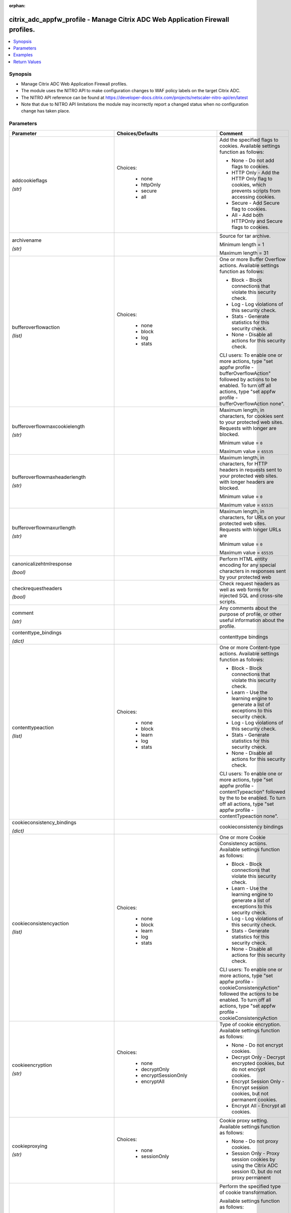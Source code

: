 :orphan:

.. _citrix_adc_appfw_profile_module:

citrix_adc_appfw_profile - Manage Citrix ADC Web Application Firewall profiles.
+++++++++++++++++++++++++++++++++++++++++++++++++++++++++++++++++++++++++++++++

.. versionadded:: 1.0.0

.. contents::
   :local:
   :depth: 2

Synopsis
--------
- Manage Citrix ADC Web Application Firewall profiles.
- The module uses the NITRO API to make configuration changes to WAF policy labels on the target Citrix ADC.
- The NITRO API reference can be found at https://developer-docs.citrix.com/projects/netscaler-nitro-api/en/latest
- Note that due to NITRO API limitations the module may incorrectly report a changed status when no configuration change has taken place.




Parameters
----------

.. list-table::
    :widths: 10 10 60
    :header-rows: 1

    * - Parameter
      - Choices/Defaults
      - Comment
    * - addcookieflags

        *(str)*
      - Choices:

          - none
          - httpOnly
          - secure
          - all
      - Add the specified flags to cookies. Available settings function as follows:

        * None - Do not add flags to cookies.

        * HTTP Only - Add the HTTP Only flag to cookies, which prevents scripts from accessing cookies.

        * Secure - Add Secure flag to cookies.

        * All - Add both HTTPOnly and Secure flags to cookies.
    * - archivename

        *(str)*
      -
      - Source for tar archive.

        Minimum length =  1

        Maximum length =  31
    * - bufferoverflowaction

        *(list)*
      - Choices:

          - none
          - block
          - log
          - stats
      - One or more Buffer Overflow actions. Available settings function as follows:

        * Block - Block connections that violate this security check.

        * Log - Log violations of this security check.

        * Stats - Generate statistics for this security check.

        * None - Disable all actions for this security check.

        CLI users: To enable one or more actions, type "set appfw profile -bufferOverflowAction" followed by actions to be enabled. To turn off all actions, type "set appfw profile -bufferOverflowAction none".
    * - bufferoverflowmaxcookielength

        *(str)*
      -
      - Maximum length, in characters, for cookies sent to your protected web sites. Requests with longer are blocked.

        Minimum value = ``0``

        Maximum value = ``65535``
    * - bufferoverflowmaxheaderlength

        *(str)*
      -
      - Maximum length, in characters, for HTTP headers in requests sent to your protected web sites. with longer headers are blocked.

        Minimum value = ``0``

        Maximum value = ``65535``
    * - bufferoverflowmaxurllength

        *(str)*
      -
      - Maximum length, in characters, for URLs on your protected web sites. Requests with longer URLs are

        Minimum value = ``0``

        Maximum value = ``65535``
    * - canonicalizehtmlresponse

        *(bool)*
      -
      - Perform HTML entity encoding for any special characters in responses sent by your protected web
    * - checkrequestheaders

        *(bool)*
      -
      - Check request headers as well as web forms for injected SQL and cross-site scripts.
    * - comment

        *(str)*
      -
      - Any comments about the purpose of profile, or other useful information about the profile.
    * - contenttype_bindings

        *(dict)*
      -
      - contenttype bindings
    * - contenttypeaction

        *(list)*
      - Choices:

          - none
          - block
          - learn
          - log
          - stats
      - One or more Content-type actions. Available settings function as follows:

        * Block - Block connections that violate this security check.

        * Learn - Use the learning engine to generate a list of exceptions to this security check.

        * Log - Log violations of this security check.

        * Stats - Generate statistics for this security check.

        * None - Disable all actions for this security check.

        CLI users: To enable one or more actions, type "set appfw profile -contentTypeaction" followed by the to be enabled. To turn off all actions, type "set appfw profile -contentTypeaction none".
    * - cookieconsistency_bindings

        *(dict)*
      -
      - cookieconsistency bindings
    * - cookieconsistencyaction

        *(list)*
      - Choices:

          - none
          - block
          - learn
          - log
          - stats
      - One or more Cookie Consistency actions. Available settings function as follows:

        * Block - Block connections that violate this security check.

        * Learn - Use the learning engine to generate a list of exceptions to this security check.

        * Log - Log violations of this security check.

        * Stats - Generate statistics for this security check.

        * None - Disable all actions for this security check.

        CLI users: To enable one or more actions, type "set appfw profile -cookieConsistencyAction" followed the actions to be enabled. To turn off all actions, type "set appfw profile -cookieConsistencyAction
    * - cookieencryption

        *(str)*
      - Choices:

          - none
          - decryptOnly
          - encryptSessionOnly
          - encryptAll
      - Type of cookie encryption. Available settings function as follows:

        * None - Do not encrypt cookies.

        * Decrypt Only - Decrypt encrypted cookies, but do not encrypt cookies.

        * Encrypt Session Only - Encrypt session cookies, but not permanent cookies.

        * Encrypt All - Encrypt all cookies.
    * - cookieproxying

        *(str)*
      - Choices:

          - none
          - sessionOnly
      - Cookie proxy setting. Available settings function as follows:

        * None - Do not proxy cookies.

        * Session Only - Proxy session cookies by using the Citrix ADC session ID, but do not proxy permanent
    * - cookietransforms

        *(bool)*
      -
      - Perform the specified type of cookie transformation.

        Available settings function as follows:

        * Encryption - Encrypt cookies.

        * Proxying - Mask contents of server cookies by sending proxy cookie to users.

        * Cookie flags - Flag cookies as HTTP only to prevent scripts on user's browser from accessing and modifying them.

        CAUTION: Make sure that this parameter is set to ON if you are configuring any cookie If it is set to OFF, no cookie transformations are performed regardless of any other settings.
    * - creditcard

        *(list)*
      - Choices:

          - none
          - visa
          - mastercard
          - discover
          - amex
          - jcb
          - dinersclub
      - Credit card types that the application firewall should protect.
    * - creditcardaction

        *(list)*
      - Choices:

          - none
          - block
          - learn
          - log
          - stats
      - One or more Credit Card actions. Available settings function as follows:

        * Block - Block connections that violate this security check.

        * Log - Log violations of this security check.

        * Stats - Generate statistics for this security check.

        * None - Disable all actions for this security check.

        CLI users: To enable one or more actions, type "set appfw profile -creditCardAction" followed by the to be enabled. To turn off all actions, type "set appfw profile -creditCardAction none".
    * - creditcardmaxallowed

        *(str)*
      -
      - This parameter value is used by the block action. It represents the maximum number of credit card that can appear on a web page served by your protected web sites. Pages that contain more credit card are blocked.

        Minimum value = ``0``

        Maximum value = ``255``
    * - creditcardnumber_bindings

        *(dict)*
      -
      - creditcardnumber bindings
    * - creditcardxout

        *(bool)*
      -
      - Mask any credit card number detected in a response by replacing each digit, except the digits in the group, with the letter "X.".
    * - crosssitescripting_bindings

        *(dict)*
      -
      - crosssitescripting bindings
    * - crosssitescriptingaction

        *(list)*
      - Choices:

          - none
          - block
          - learn
          - log
          - stats
      - One or more Cross-Site Scripting (XSS) actions. Available settings function as follows:

        * Block - Block connections that violate this security check.

        * Learn - Use the learning engine to generate a list of exceptions to this security check.

        * Log - Log violations of this security check.

        * Stats - Generate statistics for this security check.

        * None - Disable all actions for this security check.

        CLI users: To enable one or more actions, type "set appfw profile -crossSiteScriptingAction" followed the actions to be enabled. To turn off all actions, type "set appfw profile -crossSiteScriptingAction
    * - crosssitescriptingcheckcompleteurls

        *(bool)*
      -
      - Check complete URLs for cross-site scripts, instead of just the query portions of URLs.
    * - crosssitescriptingtransformunsafehtml

        *(bool)*
      -
      - Transform cross-site scripts. This setting configures the application firewall to disable dangerous instead of blocking the request.

        CAUTION: Make sure that this parameter is set to ON if you are configuring any cross-site scripting If it is set to OFF, no cross-site scripting transformations are performed regardless of any other
    * - csrftag_bindings

        *(dict)*
      -
      - csrftag bindings
    * - csrftagaction

        *(list)*
      - Choices:

          - none
          - block
          - learn
          - log
          - stats
      - One or more Cross-Site Request Forgery (CSRF) Tagging actions. Available settings function as

        * Block - Block connections that violate this security check.

        * Learn - Use the learning engine to generate a list of exceptions to this security check.

        * Log - Log violations of this security check.

        * Stats - Generate statistics for this security check.

        * None - Disable all actions for this security check.

        CLI users: To enable one or more actions, type "set appfw profile -CSRFTagAction" followed by the to be enabled. To turn off all actions, type "set appfw profile -CSRFTagAction none".
    * - customsettings

        *(str)*
      -
      - Object name for custom settings.

        This check is applicable to Profile Type: HTML, XML. .

        Minimum length =  1
    * - defaultcharset

        *(str)*
      -
      - Default character set for protected web pages. Web pages sent by your protected web sites in response user requests are assigned this character set if the page does not already specify a character set. character sets supported by the application firewall are:

        * iso-8859-1 (English US)

        * big5 (Chinese Traditional)

        * gb2312 (Chinese Simplified)

        * sjis (Japanese Shift-JIS)

        * euc-jp (Japanese EUC-JP)

        * iso-8859-9 (Turkish)

        * utf-8 (Unicode)

        * euc-kr (Korean).

        Minimum length =  1

        Maximum length =  31
    * - defaultfieldformatmaxlength

        *(str)*
      -
      - Maximum length, in characters, for data entered into a field that is assigned the default field type.

        Minimum value = ``1``

        Maximum value = ``2147483647``
    * - defaultfieldformatminlength

        *(str)*
      -
      - Minimum length, in characters, for data entered into a field that is assigned the default field type.

        To disable the minimum and maximum length settings and allow data of any length to be entered into field, set this parameter to zero (0).

        Minimum value = ``0``

        Maximum value = ``2147483647``
    * - defaultfieldformattype

        *(str)*
      -
      - Designate a default field type to be applied to web form fields that do not have a field type assigned to them.

        Minimum length =  1
    * - defaults

        *(str)*
      - Choices:

          - basic
          - advanced
      - Default configuration to apply to the profile. Basic defaults are intended for standard content that little further configuration, such as static web site content. Advanced defaults are intended for content that requires significant specialized configuration, such as heavily scripted or dynamic

        CLI users: When adding an application firewall profile, you can set either the defaults or the type, not both. To set both options, create the profile by using the add appfw profile command, and then the set appfw profile command to configure the other option.
    * - denyurl_bindings

        *(dict)*
      -
      - denyurl bindings
    * - denyurlaction

        *(list)*
      - Choices:

          - none
          - block
          - log
          - stats
      - One or more Deny URL actions. Available settings function as follows:

        * Block - Block connections that violate this security check.

        * Log - Log violations of this security check.

        * Stats - Generate statistics for this security check.

        * None - Disable all actions for this security check.

        NOTE: The Deny URL check takes precedence over the Start URL check. If you enable blocking for the URL check, the application firewall blocks any URL that is explicitly blocked by a Deny URL, even if same URL would otherwise be allowed by the Start URL check.

        CLI users: To enable one or more actions, type "set appfw profile -denyURLaction" followed by the to be enabled. To turn off all actions, type "set appfw profile -denyURLaction none".
    * - dosecurecreditcardlogging

        *(bool)*
      -
      - Setting this option logs credit card numbers in the response when the match is found.
    * - dynamiclearning

        *(list)*
      - Choices:

          - none
          - SQLInjection
          - CrossSiteScripting
          - fieldFormat
      - One or more security checks. Available options are as follows:

        * SQLInjection - Enable dynamic learning for SQLInjection security check.

        * CrossSiteScripting - Enable dynamic learning for CrossSiteScripting security check.

        * fieldFormat - Enable dynamic learning for  fieldFormat security check.

        * None - Disable security checks for all security checks.

        CLI users: To enable dynamic learning on one or more security checks, type "set appfw profile followed by the security checks to be enabled. To turn off dynamic learning on all security checks, "set appfw profile -dynamicLearning none".
    * - enableformtagging

        *(bool)*
      -
      - Enable tagging of web form fields for use by the Form Field Consistency and CSRF Form Tagging checks.
    * - errorurl

        *(str)*
      -
      - URL that application firewall uses as the Error URL.

        Minimum length =  1
    * - excludefileuploadfromchecks

        *(bool)*
      -
      - Exclude uploaded files from Form checks.
    * - excluderescontenttype_bindings

        *(dict)*
      -
      - excluderescontenttype bindings
    * - exemptclosureurlsfromsecuritychecks

        *(bool)*
      -
      - Exempt URLs that pass the Start URL closure check from SQL injection, cross-site script, field format field consistency security checks at locations other than headers.
    * - fieldconsistency_bindings

        *(dict)*
      -
      - fieldconsistency bindings
    * - fieldconsistencyaction

        *(list)*
      - Choices:

          - none
          - block
          - learn
          - log
          - stats
      - One or more Form Field Consistency actions. Available settings function as follows:

        * Block - Block connections that violate this security check.

        * Learn - Use the learning engine to generate a list of exceptions to this security check.

        * Log - Log violations of this security check.

        * Stats - Generate statistics for this security check.

        * None - Disable all actions for this security check.

        CLI users: To enable one or more actions, type "set appfw profile -fieldConsistencyaction" followed the actions to be enabled. To turn off all actions, type "set appfw profile -fieldConsistencyAction
    * - fieldformat_bindings

        *(dict)*
      -
      - fieldformat bindings
    * - fieldformataction

        *(list)*
      - Choices:

          - none
          - block
          - learn
          - log
          - stats
      - One or more Field Format actions. Available settings function as follows:

        * Block - Block connections that violate this security check.

        * Learn - Use the learning engine to generate a list of suggested web form fields and field format

        * Log - Log violations of this security check.

        * Stats - Generate statistics for this security check.

        * None - Disable all actions for this security check.

        CLI users: To enable one or more actions, type "set appfw profile -fieldFormatAction" followed by the to be enabled. To turn off all actions, type "set appfw profile -fieldFormatAction none".
    * - fileuploadmaxnum

        *(str)*
      -
      - Maximum allowed number of file uploads per form-submission request. The maximum setting (65535) an unlimited number of uploads.

        Minimum value = ``0``

        Maximum value = ``65535``
    * - fileuploadtypesaction

        *(list)*
      - Choices:

          - none
          - block
          - log
          - stats
      - One or more file upload types actions. Available settings function as follows:

        * Block - Block connections that violate this security check.

        * Log - Log violations of this security check.

        * Stats - Generate statistics for this security check.

        * None - Disable all actions for this security check.

        CLI users: To enable one or more actions, type "set appfw profile -fileUploadTypeAction" followed by actions to be enabled. To turn off all actions, type "set appfw profile -fileUploadTypeAction none".
    * - htmlerrorobject

        *(str)*
      -
      - Name to assign to the HTML Error Object.

        Must begin with a letter, number, or the underscore character (_), and must contain only letters, and the hyphen (-), period (.) pound (#), space ( ), at (@), equals (=), colon (:), and underscore Cannot be changed after the HTML error object is added.

        The following requirement applies only to the Citrix ADC CLI:

        If the name includes one or more spaces, enclose the name in double or single quotation marks (for "my HTML error object" or 'my HTML error object').

        Minimum length =  1
    * - inspectcontenttypes

        *(list)*
      - Choices:

          - none
          - application/x-www-form-urlencoded
          - multipart/form-data
          - text/x-gwt-rpc
      - One or more InspectContentType lists.

        * application/x-www-form-urlencoded

        * multipart/form-data

        * text/x-gwt-rpc

        CLI users: To enable, type "set appfw profile -InspectContentTypes" followed by the content types to inspected.
    * - instance_ip

        *(str)*

        *(added in 2.6.0)*
      -
      - The target Citrix ADC instance ip address to which all underlying NITRO API calls will be proxied to.

        It is meaningful only when having set ``mas_proxy_call`` to ``true``
    * - invalidpercenthandling

        *(str)*
      - Choices:

          - apache_mode
          - asp_mode
          - secure_mode
      - Configure the method that the application firewall uses to handle percent-encoded names and values. settings function as follows:

        * apache_mode - Apache format.

        * asp_mode - Microsoft ASP format.

        * secure_mode - Secure format.
    * - jsondosaction

        *(list)*
      - Choices:

          - none
          - block
          - log
          - stats
      - One or more JSON Denial-of-Service (JsonDoS) actions. Available settings function as follows:

        * Block - Block connections that violate this security check.

        * Log - Log violations of this security check.

        * Stats - Generate statistics for this security check.

        * None - Disable all actions for this security check.

        CLI users: To enable one or more actions, type "set appfw profile -JSONDoSAction" followed by the to be enabled. To turn off all actions, type "set appfw profile -JSONDoSAction none".
    * - jsonerrorobject

        *(str)*
      -
      - Name to the imported JSON Error Object to be set on application firewall profile.

        The following requirement applies only to the Citrix ADC CLI:

        If the name includes one or more spaces, enclose the name in double or single quotation marks (for "my JSON error object" or 'my JSON error object').

        Minimum length =  1
    * - jsonsqlinjectionaction

        *(list)*
      - Choices:

          - none
          - block
          - log
          - stats
      - One or more JSON SQL Injection actions. Available settings function as follows:

        * Block - Block connections that violate this security check.

        * Log - Log violations of this security check.

        * Stats - Generate statistics for this security check.

        * None - Disable all actions for this security check.

        CLI users: To enable one or more actions, type "set appfw profile -JSONSQLInjectionAction" followed the actions to be enabled. To turn off all actions, type "set appfw profile -JSONSQLInjectionAction
    * - jsonsqlinjectiontype

        *(str)*
      - Choices:

          - SQLSplChar
          - SQLKeyword
          - SQLSplCharORKeyword
          - SQLSplCharANDKeyword
      - Available SQL injection types.

        -SQLSplChar              : Checks for SQL Special Chars

        -SQLKeyword              : Checks for SQL Keywords

        -SQLSplCharANDKeyword    : Checks for both and blocks if both are found

        -SQLSplCharORKeyword     : Checks for both and blocks if anyone is found.
    * - jsonxssaction

        *(list)*
      - Choices:

          - none
          - block
          - log
          - stats
      - One or more JSON Cross-Site Scripting actions. Available settings function as follows:

        * Block - Block connections that violate this security check.

        * Log - Log violations of this security check.

        * Stats - Generate statistics for this security check.

        * None - Disable all actions for this security check.

        CLI users: To enable one or more actions, type "set appfw profile -JSONXssAction" followed by the to be enabled. To turn off all actions, type "set appfw profile -JSONXssAction none".
    * - logeverypolicyhit

        *(bool)*
      -
      - Log every profile match, regardless of security checks results.
    * - mas_proxy_call

        *(bool)*

        *(added in 2.6.0)*
      - Default:

        *False*
      - If true the underlying NITRO API calls made by the module will be proxied through a Citrix ADM node to the target Citrix ADC instance.

        When true you must also define the following options: ``nitro_auth_token``, ``instance_ip``.
    * - multipleheaderaction

        *(list)*
      - Choices:

          - block
          - keepLast
          - log
          - none
      - One or more multiple header actions. Available settings function as follows:

        * Block - Block connections that have multiple headers.

        * Log - Log connections that have multiple headers.

        * KeepLast - Keep only last header when multiple headers are present.

        CLI users: To enable one or more actions, type "set appfw profile -multipleHeaderAction" followed by actions to be enabled.
    * - name

        *(str)*
      -
      - Name for the profile. Must begin with a letter, number, or the underscore character (_), and must only letters, numbers, and the hyphen (-), period (.), pound (#), space ( ), at (@), equals (=), (:), and underscore (_) characters. Cannot be changed after the profile is added.

        The following requirement applies only to the Citrix ADC CLI:

        If the name includes one or more spaces, enclose the name in double or single quotation marks (for "my profile" or 'my profile').

        Minimum length =  1
    * - nitro_auth_token

        *(str)*

        *(added in 2.6.0)*
      -
      - The authentication token provided by a login operation.
    * - nitro_pass

        *(str)*
      -
      - The password with which to authenticate to the Citrix ADC node.
    * - nitro_protocol

        *(str)*
      - Choices:

          - http
          - https (*default*)
      - Which protocol to use when accessing the nitro API objects.
    * - nitro_timeout

        *(float)*
      - Default:

        *310*
      - Time in seconds until a timeout error is thrown when establishing a new session with Citrix ADC
    * - nitro_user

        *(str)*
      -
      - The username with which to authenticate to the Citrix ADC node.
    * - nsip

        *(str)*
      -
      - The ip address of the Citrix ADC appliance where the nitro API calls will be made.

        The port can be specified with the colon (:). E.g. 192.168.1.1:555.
    * - optimizepartialreqs

        *(bool)*
      -
      - Optimize handle of HTTP partial requests i.e. those with range headers.

        Available settings are as follows:

        * ON - Partial requests by the client result in partial requests to the backend server in most cases.

        * OFF - Partial requests by the client are changed to full requests to the backend server.
    * - percentdecoderecursively

        *(bool)*
      -
      - Configure whether the application firewall should use percentage recursive decoding.
    * - postbodylimit

        *(str)*
      -
      - Maximum allowed HTTP post body size, in bytes.
    * - postbodylimitsignature

        *(str)*
      -
      - Maximum allowed HTTP post body size for signature inspection for location HTTP_POST_BODY in the in bytes.
    * - refererheadercheck

        *(str)*
      - Choices:

          - OFF
          - if_present
          - AlwaysExceptStartURLs
          - AlwaysExceptFirstRequest
      - Enable validation of Referer headers.

        Referer validation ensures that a web form that a user sends to your web site originally came from web site, not an outside attacker.

        Although this parameter is part of the Start URL check, referer validation protects against request forgery (CSRF) attacks, not Start URL attacks.
    * - requestcontenttype

        *(str)*
      -
      - Default Content-Type header for requests.

        A Content-Type header can contain 0-255 letters, numbers, and the hyphen (-) and underscore (_)

        Minimum length =  1

        Maximum length =  255
    * - responsecontenttype

        *(str)*
      -
      - Default Content-Type header for responses.

        A Content-Type header can contain 0-255 letters, numbers, and the hyphen (-) and underscore (_)

        Minimum length =  1

        Maximum length =  255
    * - rfcprofile

        *(str)*
      -
      - Object name of the rfc profile.

        Minimum length =  1
    * - safeobject_bindings

        *(dict)*
      -
      - safeobject bindings
    * - save_config

        *(bool)*
      - Default:

        *True*
      - If true the module will save the configuration on the Citrix ADC node if it makes any changes.

        The module will not save the configuration on the Citrix ADC node if it made no changes.
    * - semicolonfieldseparator

        *(bool)*
      -
      - Allow ';' as a form field separator in URL queries and POST form bodies. .
    * - sessionlessfieldconsistency

        *(str)*
      - Choices:

          - OFF
          - ON
          - postOnly
      - Perform sessionless Field Consistency Checks.
    * - sessionlessurlclosure

        *(bool)*
      -
      - Enable session less URL Closure Checks.

        This check is applicable to Profile Type: HTML. .
    * - signatures

        *(str)*
      -
      - Object name for signatures.

        This check is applicable to Profile Type: HTML, XML. .

        Minimum length =  1
    * - sqlinjection_bindings

        *(dict)*
      -
      - sqlinjection bindings
    * - sqlinjectionaction

        *(list)*
      - Choices:

          - none
          - block
          - learn
          - log
          - stats
      - One or more HTML SQL Injection actions. Available settings function as follows:

        * Block - Block connections that violate this security check.

        * Learn - Use the learning engine to generate a list of exceptions to this security check.

        * Log - Log violations of this security check.

        * Stats - Generate statistics for this security check.

        * None - Disable all actions for this security check.

        CLI users: To enable one or more actions, type "set appfw profile -SQLInjectionAction" followed by actions to be enabled. To turn off all actions, type "set appfw profile -SQLInjectionAction none".
    * - sqlinjectionchecksqlwildchars

        *(bool)*
      -
      - Check for form fields that contain SQL wild chars .
    * - sqlinjectiononlycheckfieldswithsqlchars

        *(bool)*
      -
      - Check only form fields that contain SQL special strings (characters) for injected SQL code.

        Most SQL servers require a special string to activate an SQL request, so SQL code without a special is harmless to most SQL servers.
    * - sqlinjectionparsecomments

        *(str)*
      - Choices:

          - checkall
          - ansi
          - nested
          - ansinested
      - Parse HTML comments and exempt them from the HTML SQL Injection check. You must specify the type of that the application firewall is to detect and exempt from this security check. Available settings as follows:

        * Check all - Check all content.

        * ANSI - Exempt content that is part of an ANSI (Mozilla-style) comment.

        * Nested - Exempt content that is part of a nested (Microsoft-style) comment.

        * ANSI Nested - Exempt content that is part of any type of comment.
    * - sqlinjectiontransformspecialchars

        *(bool)*
      -
      - Transform injected SQL code. This setting configures the application firewall to disable SQL special instead of blocking the request. Since most SQL servers require a special string to activate an SQL in most cases a request that contains injected SQL code is safe if special strings are disabled.

        CAUTION: Make sure that this parameter is set to ON if you are configuring any SQL injection If it is set to OFF, no SQL injection transformations are performed regardless of any other settings.
    * - sqlinjectiontype

        *(str)*
      - Choices:

          - SQLSplChar
          - SQLKeyword
          - SQLSplCharORKeyword
          - SQLSplCharANDKeyword
      - Available SQL injection types.

        -SQLSplChar              : Checks for SQL Special Chars

        -SQLKeyword		 : Checks for SQL Keywords

        -SQLSplCharANDKeyword    : Checks for both and blocks if both are found

        -SQLSplCharORKeyword     : Checks for both and blocks if anyone is found.
    * - starturl_bindings

        *(dict)*
      -
      - starturl bindings
    * - starturlaction

        *(list)*
      - Choices:

          - none
          - block
          - learn
          - log
          - stats
      - One or more Start URL actions. Available settings function as follows:

        * Block - Block connections that violate this security check.

        * Learn - Use the learning engine to generate a list of exceptions to this security check.

        * Log - Log violations of this security check.

        * Stats - Generate statistics for this security check.

        * None - Disable all actions for this security check.

        CLI users: To enable one or more actions, type "set appfw profile -startURLaction" followed by the to be enabled. To turn off all actions, type "set appfw profile -startURLaction none".
    * - starturlclosure

        *(bool)*
      -
      - Toggle  the state of Start URL Closure.
    * - state

        *(str)*
      - Choices:

          - present (*default*)
          - absent
      - The state of the resource being configured by the module on the Citrix ADC node.

        When present the resource will be created if needed and configured according to the module's parameters.

        When absent the resource will be deleted from the Citrix ADC node.
    * - streaming

        *(bool)*
      -
      - Setting this option converts content-length form submission requests (requests with content-type or "multipart/form-data") to chunked requests when atleast one of the following protections : SQL protection, XSS protection, form field consistency protection, starturl closure, CSRF tagging is Please make sure that the backend server accepts chunked requests before enabling this option.
    * - stripcomments

        *(bool)*
      -
      - Strip HTML comments.

        This check is applicable to Profile Type: HTML. .
    * - striphtmlcomments

        *(str)*
      - Choices:

          - none
          - all
          - exclude_script_tag
      - Strip HTML comments before forwarding a web page sent by a protected web site in response to a user
    * - stripxmlcomments

        *(str)*
      - Choices:

          - none
          - all
      - Strip XML comments before forwarding a web page sent by a protected web site in response to a user
    * - trace

        *(bool)*
      -
      - Toggle  the state of trace.
    * - trustedlearningclients_bindings

        *(dict)*
      -
      - trustedlearningclients bindings
    * - type

        *(list)*
      - Choices:

          - HTML
          - XML
          - JSON
      - Application firewall profile type, which controls which security checks and settings are applied to that is filtered with the profile. Available settings function as follows:

        * HTML - HTML-based web sites.

        * XML -  XML-based web sites and services.

        * JSON - JSON-based web sites and services.

        * HTML XML (Web 2.0) - Sites that contain both HTML and XML content, such as ATOM feeds, blogs, and feeds.

        * HTML JSON  - Sites that contain both HTML and JSON content.

        * XML JSON   - Sites that contain both XML and JSON content.

        * HTML XML JSON   - Sites that contain HTML, XML and JSON content.
    * - urldecoderequestcookies

        *(bool)*
      -
      - URL Decode request cookies before subjecting them to SQL and cross-site scripting checks.
    * - usehtmlerrorobject

        *(bool)*
      -
      - Send an imported HTML Error object to a user when a request is blocked, instead of redirecting the to the designated Error URL.
    * - validate_certs

        *(bool)*
      - Default:

        *yes*
      - If ``no``, SSL certificates will not be validated. This should only be used on personally controlled sites using self-signed certificates.
    * - verboseloglevel

        *(str)*
      - Choices:

          - pattern
          - patternPayload
          - patternPayloadHeader
      - Detailed Logging Verbose Log Level.
    * - xmlattachmentaction

        *(list)*
      - Choices:

          - none
          - block
          - learn
          - log
          - stats
      - One or more XML Attachment actions. Available settings function as follows:

        * Block - Block connections that violate this security check.

        * Learn - Use the learning engine to generate a list of exceptions to this security check.

        * Log - Log violations of this security check.

        * Stats - Generate statistics for this security check.

        * None - Disable all actions for this security check.

        CLI users: To enable one or more actions, type "set appfw profile -XMLAttachmentAction" followed by actions to be enabled. To turn off all actions, type "set appfw profile -XMLAttachmentAction none".
    * - xmlattachmenturl_bindings

        *(dict)*
      -
      - xmlattachmenturl bindings
    * - xmldosaction

        *(list)*
      - Choices:

          - none
          - block
          - learn
          - log
          - stats
      - One or more XML Denial-of-Service (XDoS) actions. Available settings function as follows:

        * Block - Block connections that violate this security check.

        * Learn - Use the learning engine to generate a list of exceptions to this security check.

        * Log - Log violations of this security check.

        * Stats - Generate statistics for this security check.

        * None - Disable all actions for this security check.

        CLI users: To enable one or more actions, type "set appfw profile -XMLDoSAction" followed by the to be enabled. To turn off all actions, type "set appfw profile -XMLDoSAction none".
    * - xmldosurl_bindings

        *(dict)*
      -
      - xmldosurl bindings
    * - xmlerrorobject

        *(str)*
      -
      - Name to assign to the XML Error Object, which the application firewall displays when a user request blocked.

        Must begin with a letter, number, or the underscore character (_), and must contain only letters, and the hyphen (-), period (.) pound (#), space ( ), at (@), equals (=), colon (:), and underscore Cannot be changed after the XML error object is added.

        The following requirement applies only to the Citrix ADC CLI:

        If the name includes one or more spaces, enclose the name in double or single quotation marks (for "my XML error object" or 'my XML error object').

        Minimum length =  1
    * - xmlformataction

        *(list)*
      - Choices:

          - none
          - block
          - log
          - stats
      - One or more XML Format actions. Available settings function as follows:

        * Block - Block connections that violate this security check.

        * Log - Log violations of this security check.

        * Stats - Generate statistics for this security check.

        * None - Disable all actions for this security check.

        CLI users: To enable one or more actions, type "set appfw profile -XMLFormatAction" followed by the to be enabled. To turn off all actions, type "set appfw profile -XMLFormatAction none".
    * - xmlsoapfaultaction

        *(list)*
      - Choices:

          - none
          - block
          - log
          - remove
          - stats
      - One or more XML SOAP Fault Filtering actions. Available settings function as follows:

        * Block - Block connections that violate this security check.

        * Log - Log violations of this security check.

        * Stats - Generate statistics for this security check.

        * None - Disable all actions for this security check.

        * Remove - Remove all violations for this security check.

        CLI users: To enable one or more actions, type "set appfw profile -XMLSOAPFaultAction" followed by actions to be enabled. To turn off all actions, type "set appfw profile -XMLSOAPFaultAction none".
    * - xmlsqlinjection_bindings

        *(dict)*
      -
      - xmlsqlinjection bindings
    * - xmlsqlinjectionaction

        *(list)*
      - Choices:

          - none
          - block
          - log
          - stats
      - One or more XML SQL Injection actions. Available settings function as follows:

        * Block - Block connections that violate this security check.

        * Log - Log violations of this security check.

        * Stats - Generate statistics for this security check.

        * None - Disable all actions for this security check.

        CLI users: To enable one or more actions, type "set appfw profile -XMLSQLInjectionAction" followed by actions to be enabled. To turn off all actions, type "set appfw profile -XMLSQLInjectionAction none".
    * - xmlsqlinjectionchecksqlwildchars

        *(bool)*
      -
      - Check for form fields that contain SQL wild chars .
    * - xmlsqlinjectiononlycheckfieldswithsqlchars

        *(bool)*
      -
      - Check only form fields that contain SQL special characters, which most SQL servers require before an SQL command, for injected SQL.
    * - xmlsqlinjectionparsecomments

        *(str)*
      - Choices:

          - checkall
          - ansi
          - nested
          - ansinested
      - Parse comments in XML Data and exempt those sections of the request that are from the XML SQL check. You must configure the type of comments that the application firewall is to detect and exempt this security check. Available settings function as follows:

        * Check all - Check all content.

        * ANSI - Exempt content that is part of an ANSI (Mozilla-style) comment.

        * Nested - Exempt content that is part of a nested (Microsoft-style) comment.

        * ANSI Nested - Exempt content that is part of any type of comment.
    * - xmlsqlinjectiontype

        *(str)*
      - Choices:

          - SQLSplChar
          - SQLKeyword
          - SQLSplCharORKeyword
          - SQLSplCharANDKeyword
      - Available SQL injection types.

        -SQLSplChar              : Checks for SQL Special Chars

        -SQLKeyword              : Checks for SQL Keywords

        -SQLSplCharANDKeyword    : Checks for both and blocks if both are found

        -SQLSplCharORKeyword     : Checks for both and blocks if anyone is found.
    * - xmlvalidationaction

        *(list)*
      - Choices:

          - none
          - block
          - log
          - stats
      - One or more XML Validation actions. Available settings function as follows:

        * Block - Block connections that violate this security check.

        * Log - Log violations of this security check.

        * Stats - Generate statistics for this security check.

        * None - Disable all actions for this security check.

        CLI users: To enable one or more actions, type "set appfw profile -XMLValidationAction" followed by actions to be enabled. To turn off all actions, type "set appfw profile -XMLValidationAction none".
    * - xmlvalidationurl_bindings

        *(dict)*
      -
      - xmlvalidationurl bindings
    * - xmlwsiaction

        *(list)*
      - Choices:

          - none
          - block
          - learn
          - log
          - stats
      - One or more Web Services Interoperability (WSI) actions. Available settings function as follows:

        * Block - Block connections that violate this security check.

        * Learn - Use the learning engine to generate a list of exceptions to this security check.

        * Log - Log violations of this security check.

        * Stats - Generate statistics for this security check.

        * None - Disable all actions for this security check.

        CLI users: To enable one or more actions, type "set appfw profile -XMLWSIAction" followed by the to be enabled. To turn off all actions, type "set appfw profile -XMLWSIAction none".
    * - xmlwsiurl_bindings

        *(dict)*
      -
      - xmlwsiurl bindings
    * - xmlxss_bindings

        *(dict)*
      -
      - xmlxss bindings
    * - xmlxssaction

        *(list)*
      - Choices:

          - none
          - block
          - learn
          - log
          - stats
      - One or more XML Cross-Site Scripting actions. Available settings function as follows:

        * Block - Block connections that violate this security check.

        * Log - Log violations of this security check.

        * Stats - Generate statistics for this security check.

        * None - Disable all actions for this security check.

        CLI users: To enable one or more actions, type "set appfw profile -XMLXSSAction" followed by the to be enabled. To turn off all actions, type "set appfw profile -XMLXSSAction none".



Examples
--------

.. code-block:: yaml+jinja
    
    - name: setup profile with basic presets
      delegate_to: localhost
      citrix_adc_appfw_profile:
        nitro_user: nsroot
        nitro_pass: nsroot
        nsip: 192.168.1.1
        state: present
        name: profile_basic_1
        defaults: basic
    
    - name: setup profile with denyurl bindings
      delegate_to: localhost
      citrix_adc_appfw_profile:
        nitro_user: ''
        nitro_pass: ''
        nsip: ''
        state: present
        name: profile_basic_2
        denyurl_bindings:
          mode: exact
          attributes:
            - state: enabled
              denyurl: denyme.*
              comment: 'denyurl comment'
    
    - name: remove profile
      delegate_to: localhost
      citrix_adc_appfw_profile:
        nitro_user: nsroot
        nitro_pass: nsroot
        nsip: 192.168.1.1
        state: absent
        name: profile_basic_integration_test
        defaults: basic


Return Values
-------------
.. list-table::
    :widths: 10 10 60
    :header-rows: 1

    * - Key
      - Returned
      - Description
    * - loglines

        *(list)*
      - always
      - list of logged messages by the module

        **Sample:**

        ['message 1', 'message 2']
    * - msg

        *(str)*
      - failure
      - Message detailing the failure reason

        **Sample:**

        Action does not exist
